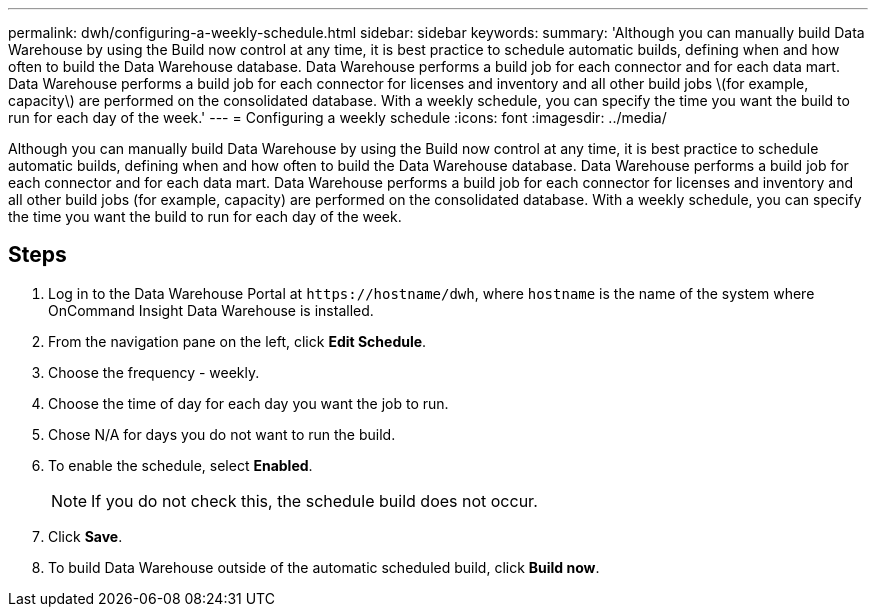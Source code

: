 ---
permalink: dwh/configuring-a-weekly-schedule.html
sidebar: sidebar
keywords: 
summary: 'Although you can manually build Data Warehouse by using the Build now control at any time, it is best practice to schedule automatic builds, defining when and how often to build the Data Warehouse database. Data Warehouse performs a build job for each connector and for each data mart. Data Warehouse performs a build job for each connector for licenses and inventory and all other build jobs \(for example, capacity\) are performed on the consolidated database. With a weekly schedule, you can specify the time you want the build to run for each day of the week.'
---
= Configuring a weekly schedule
:icons: font
:imagesdir: ../media/

[.lead]
Although you can manually build Data Warehouse by using the Build now control at any time, it is best practice to schedule automatic builds, defining when and how often to build the Data Warehouse database. Data Warehouse performs a build job for each connector and for each data mart. Data Warehouse performs a build job for each connector for licenses and inventory and all other build jobs (for example, capacity) are performed on the consolidated database. With a weekly schedule, you can specify the time you want the build to run for each day of the week.

== Steps

. Log in to the Data Warehouse Portal at `+https://hostname/dwh+`, where `hostname` is the name of the system where OnCommand Insight Data Warehouse is installed.
. From the navigation pane on the left, click *Edit Schedule*.
. Choose the frequency - weekly.
. Choose the time of day for each day you want the job to run.
. Chose N/A for days you do not want to run the build.
. To enable the schedule, select *Enabled*.
+
[NOTE]
====
If you do not check this, the schedule build does not occur.
====

. Click *Save*.
. To build Data Warehouse outside of the automatic scheduled build, click *Build now*.
